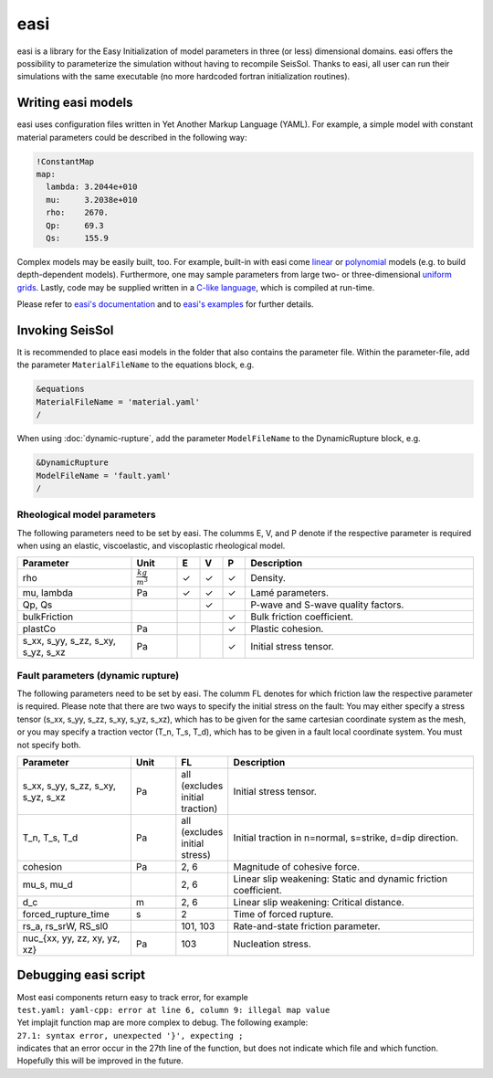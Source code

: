 easi
====

easi is a library for the Easy Initialization of model parameters in
three (or less) dimensional domains. easi offers the possibility to
parameterize the simulation without having to recompile SeisSol. Thanks
to easi, all user can run their simulations with the same executable (no
more hardcoded fortran initialization routines).

Writing easi models
-------------------

easi uses configuration files written in Yet Another Markup Language (YAML).
For example, a simple model with constant material parameters could be
described in the following way:

.. code-block:: YAML

  !ConstantMap
  map:
    lambda: 3.2044e+010
    mu:     3.2038e+010
    rho:    2670.
    Qp:     69.3
    Qs:     155.9

Complex models may be easily built, too.
For example, built-in with easi come `linear <https://easyinit.readthedocs.io/en/latest/maps.html#affinemap>`__ or `polynomial <https://easyinit.readthedocs.io/en/latest/maps.html#polynomialmap>`__ models
(e.g. to build depth-dependent models).
Furthermore, one may sample parameters from large two- or three-dimensional `uniform grids <https://easyinit.readthedocs.io/en/latest/maps.html#asagi>`__.
Lastly, code may be supplied written in a `C-like language <https://easyinit.readthedocs.io/en/latest/maps.html#functionmap>`__, which is compiled at run-time.

Please refer to `easi's documentation <https://easyinit.readthedocs.io/>`__
and to `easi's examples <https://github.com/SeisSol/easi/tree/master/examples>`__ for further details.

Invoking SeisSol
----------------

It is recommended to place easi models in the folder that also contains
the parameter file.
Within the parameter-file, add the parameter ``MaterialFileName`` to 
the equations block, e.g.

.. code-block:: Fortran

  &equations
  MaterialFileName = 'material.yaml'
  /

When using :doc:`dynamic-rupture`, add the parameter ``ModelFileName`` to
the DynamicRupture block, e.g.

.. code-block:: Fortran

  &DynamicRupture
  ModelFileName = 'fault.yaml'
  /

Rheological model parameters
~~~~~~~~~~~~~~~~~~~~~~~~~~~~
The following parameters need to be set by easi.
The columms E, V, and P denote if the respective parameter is required
when using an elastic, viscoelastic, and viscoplastic rheological model.

.. |checkmark| unicode:: U+2713

.. list-table::
   :widths: 25 10 5 5 5 50
   :header-rows: 1

   * - Parameter
     - Unit
     - E
     - V
     - P
     - Description
   * - rho
     - :math:`\frac{kg}{m^3}`
     - |checkmark|
     - |checkmark|
     - |checkmark|
     - Density.
   * - mu, lambda
     - Pa
     - |checkmark|
     - |checkmark|
     - |checkmark|
     - Lamé parameters.
   * - Qp, Qs
     -
     - 
     - |checkmark|
     -
     - P-wave and S-wave quality factors.
   * - bulkFriction
     -
     - 
     -
     - |checkmark|
     - Bulk friction coefficient.
   * - plastCo
     - Pa
     - 
     -
     - |checkmark|
     - Plastic cohesion.
   * - s_xx, s_yy, s_zz, s_xy, s_yz, s_xz
     - Pa
     - 
     - 
     - |checkmark|
     - Initial stress tensor.

Fault parameters (dynamic rupture)
~~~~~~~~~~~~~~~~~~~~~~~~~~~~~~~~~~

The following parameters need to be set by easi.
The columm FL denotes for which friction law the respective parameter is required.
Please note that there are two ways to specify the initial stress on the fault:
You may either specify a stress tensor (s_xx, s_yy, s_zz, s_xy, s_yz, s_xz),
which has to be given for the same cartesian coordinate system as the mesh,
or you may specify a traction vector (T_n, T_s, T_d),
which has to be given in a fault local coordinate system.
You must not specify both.

.. list-table::
   :widths: 25 10 10 55
   :header-rows: 1

   * - Parameter
     - Unit
     - FL
     - Description
   * - s_xx, s_yy, s_zz, s_xy, s_yz, s_xz
     - Pa
     - all (excludes initial traction)
     - Initial stress tensor.
   * - T_n, T_s, T_d
     - Pa
     - all (excludes initial stress)
     - Initial traction in n=normal, s=strike, d=dip direction.
   * - cohesion
     - Pa
     - 2, 6
     - Magnitude of cohesive force.
   * - mu_s, mu_d
     -
     - 2, 6
     - Linear slip weakening: Static and dynamic friction coefficient.
   * - d_c
     - m
     - 2, 6
     - Linear slip weakening: Critical distance.
   * - forced_rupture_time
     - s
     - 2
     - Time of forced rupture.
   * - rs_a, rs_srW, RS_sl0
     - 
     - 101, 103
     - Rate-and-state friction parameter.
   * - nuc_{xx, yy, zz, xy, yz, xz}
     - Pa
     - 103
     - Nucleation stress.

Debugging easi script
---------------------

| Most easi components return easy to track error, for example
| ``test.yaml: yaml-cpp: error at line 6, column 9: illegal map value``
| Yet implajit function map are more complex to debug. The following
  example:
| ``27.1: syntax error, unexpected '}', expecting ;``
| indicates that an error occur in the 27th line of the function, but
  does not indicate which file and which function.
| Hopefully this will be improved in the future.
